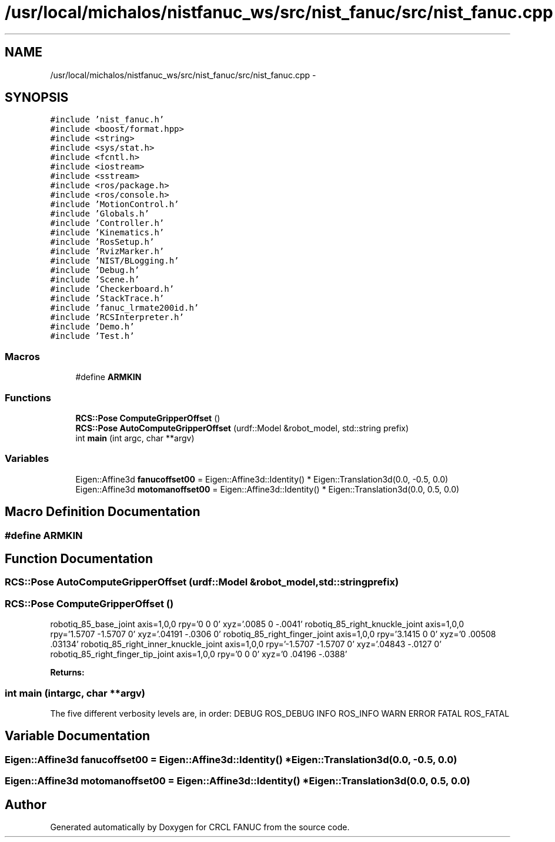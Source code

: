 .TH "/usr/local/michalos/nistfanuc_ws/src/nist_fanuc/src/nist_fanuc.cpp" 3 "Wed Sep 28 2016" "CRCL FANUC" \" -*- nroff -*-
.ad l
.nh
.SH NAME
/usr/local/michalos/nistfanuc_ws/src/nist_fanuc/src/nist_fanuc.cpp \- 
.SH SYNOPSIS
.br
.PP
\fC#include 'nist_fanuc\&.h'\fP
.br
\fC#include <boost/format\&.hpp>\fP
.br
\fC#include <string>\fP
.br
\fC#include <sys/stat\&.h>\fP
.br
\fC#include <fcntl\&.h>\fP
.br
\fC#include <iostream>\fP
.br
\fC#include <sstream>\fP
.br
\fC#include <ros/package\&.h>\fP
.br
\fC#include <ros/console\&.h>\fP
.br
\fC#include 'MotionControl\&.h'\fP
.br
\fC#include 'Globals\&.h'\fP
.br
\fC#include 'Controller\&.h'\fP
.br
\fC#include 'Kinematics\&.h'\fP
.br
\fC#include 'RosSetup\&.h'\fP
.br
\fC#include 'RvizMarker\&.h'\fP
.br
\fC#include 'NIST/BLogging\&.h'\fP
.br
\fC#include 'Debug\&.h'\fP
.br
\fC#include 'Scene\&.h'\fP
.br
\fC#include 'Checkerboard\&.h'\fP
.br
\fC#include 'StackTrace\&.h'\fP
.br
\fC#include 'fanuc_lrmate200id\&.h'\fP
.br
\fC#include 'RCSInterpreter\&.h'\fP
.br
\fC#include 'Demo\&.h'\fP
.br
\fC#include 'Test\&.h'\fP
.br

.SS "Macros"

.in +1c
.ti -1c
.RI "#define \fBARMKIN\fP"
.br
.in -1c
.SS "Functions"

.in +1c
.ti -1c
.RI "\fBRCS::Pose\fP \fBComputeGripperOffset\fP ()"
.br
.ti -1c
.RI "\fBRCS::Pose\fP \fBAutoComputeGripperOffset\fP (urdf::Model &robot_model, std::string prefix)"
.br
.ti -1c
.RI "int \fBmain\fP (int argc, char **argv)"
.br
.in -1c
.SS "Variables"

.in +1c
.ti -1c
.RI "Eigen::Affine3d \fBfanucoffset00\fP = Eigen::Affine3d::Identity() * Eigen::Translation3d(0\&.0, -0\&.5, 0\&.0)"
.br
.ti -1c
.RI "Eigen::Affine3d \fBmotomanoffset00\fP = Eigen::Affine3d::Identity() * Eigen::Translation3d(0\&.0, 0\&.5, 0\&.0)"
.br
.in -1c
.SH "Macro Definition Documentation"
.PP 
.SS "#define ARMKIN"

.SH "Function Documentation"
.PP 
.SS "\fBRCS::Pose\fP AutoComputeGripperOffset (urdf::Model &robot_model, std::stringprefix)"

.SS "\fBRCS::Pose\fP ComputeGripperOffset ()"
robotiq_85_base_joint axis=1,0,0 rpy='0 0 0' xyz='\&.0085 0 -\&.0041' robotiq_85_right_knuckle_joint axis=1,0,0 rpy='1\&.5707 -1\&.5707 0' xyz='\&.04191 -\&.0306 0' robotiq_85_right_finger_joint axis=1,0,0 rpy='3\&.1415 0 0' xyz='0 \&.00508 \&.03134' robotiq_85_right_inner_knuckle_joint axis=1,0,0 rpy='-1\&.5707 -1\&.5707 0' xyz='\&.04843 -\&.0127 0' robotiq_85_right_finger_tip_joint axis=1,0,0 rpy='0 0 0' xyz='0 \&.04196 -\&.0388' 
.PP
\fBReturns:\fP
.RS 4

.RE
.PP

.SS "int main (intargc, char **argv)"
The five different verbosity levels are, in order: DEBUG ROS_DEBUG INFO ROS_INFO WARN ERROR FATAL ROS_FATAL
.SH "Variable Documentation"
.PP 
.SS "Eigen::Affine3d fanucoffset00 = Eigen::Affine3d::Identity() * Eigen::Translation3d(0\&.0, -0\&.5, 0\&.0)"

.SS "Eigen::Affine3d motomanoffset00 = Eigen::Affine3d::Identity() * Eigen::Translation3d(0\&.0, 0\&.5, 0\&.0)"

.SH "Author"
.PP 
Generated automatically by Doxygen for CRCL FANUC from the source code\&.
